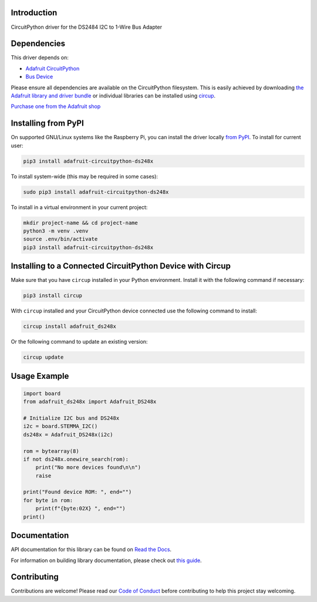Introduction
============


.. image:: https://readthedocs.org/projects/adafruit-circuitpython-ds248x/badge/?version=latest
    :target: https://adafruit-circuitpython-ds248x.readthedocs.io/en/latest/
    :alt: Documentation Status


.. image:: https://raw.githubusercontent.com/adafruit/Adafruit_CircuitPython_Bundle/main/badges/adafruit_discord.svg
    :target: https://adafru.it/discord
    :alt: Discord


.. image:: https://github.com/adafruit/Adafruit_CircuitPython_DS248x/workflows/Build%20CI/badge.svg
    :target: https://github.com/adafruit/Adafruit_CircuitPython_DS248x/actions
    :alt: Build Status


.. image:: https://img.shields.io/badge/code%20style-black-000000.svg
    :target: https://github.com/psf/black
    :alt: Code Style: Black

CircuitPython driver for the DS2484 I2C to 1-Wire Bus Adapter


Dependencies
=============
This driver depends on:

* `Adafruit CircuitPython <https://github.com/adafruit/circuitpython>`_
* `Bus Device <https://github.com/adafruit/Adafruit_CircuitPython_BusDevice>`_

Please ensure all dependencies are available on the CircuitPython filesystem.
This is easily achieved by downloading
`the Adafruit library and driver bundle <https://circuitpython.org/libraries>`_
or individual libraries can be installed using
`circup <https://github.com/adafruit/circup>`_.

`Purchase one from the Adafruit shop <http://www.adafruit.com/products/5976>`_

Installing from PyPI
=====================

On supported GNU/Linux systems like the Raspberry Pi, you can install the driver locally `from
PyPI <https://pypi.org/project/adafruit-circuitpython-ds248x/>`_.
To install for current user:

.. code-block:: shell

    pip3 install adafruit-circuitpython-ds248x

To install system-wide (this may be required in some cases):

.. code-block:: shell

    sudo pip3 install adafruit-circuitpython-ds248x

To install in a virtual environment in your current project:

.. code-block:: shell

    mkdir project-name && cd project-name
    python3 -m venv .venv
    source .env/bin/activate
    pip3 install adafruit-circuitpython-ds248x

Installing to a Connected CircuitPython Device with Circup
==========================================================

Make sure that you have ``circup`` installed in your Python environment.
Install it with the following command if necessary:

.. code-block:: shell

    pip3 install circup

With ``circup`` installed and your CircuitPython device connected use the
following command to install:

.. code-block:: shell

    circup install adafruit_ds248x

Or the following command to update an existing version:

.. code-block:: shell

    circup update

Usage Example
=============

.. code-block:: python

    import board
    from adafruit_ds248x import Adafruit_DS248x

    # Initialize I2C bus and DS248x
    i2c = board.STEMMA_I2C()
    ds248x = Adafruit_DS248x(i2c)

    rom = bytearray(8)
    if not ds248x.onewire_search(rom):
        print("No more devices found\n\n")
        raise

    print("Found device ROM: ", end="")
    for byte in rom:
        print(f"{byte:02X} ", end="")
    print()

Documentation
=============
API documentation for this library can be found on `Read the Docs <https://adafruit-circuitpython-ds248x.readthedocs.io/en/latest/>`_.

For information on building library documentation, please check out
`this guide <https://learn.adafruit.com/creating-and-sharing-a-circuitpython-library/sharing-our-docs-on-readthedocs#sphinx-5-1>`_.

Contributing
============

Contributions are welcome! Please read our `Code of Conduct
<https://github.com/adafruit/Adafruit_CircuitPython_DS248x/blob/HEAD/CODE_OF_CONDUCT.md>`_
before contributing to help this project stay welcoming.
